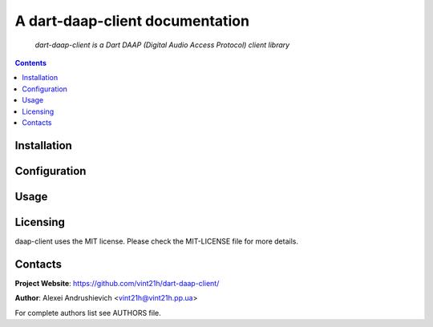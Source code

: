 .. dart-daap-client
.. README.rst


A dart-daap-client documentation
================================

    *dart-daap-client is a Dart DAAP (Digital Audio Access Protocol) client library*

.. contents::

Installation
------------

Configuration
-------------

Usage
-----

Licensing
---------
daap-client uses the MIT license. Please check the MIT-LICENSE file for more details.

Contacts
--------
**Project Website**: https://github.com/vint21h/dart-daap-client/

**Author**: Alexei Andrushievich <vint21h@vint21h.pp.ua>

For complete authors list see AUTHORS file.
